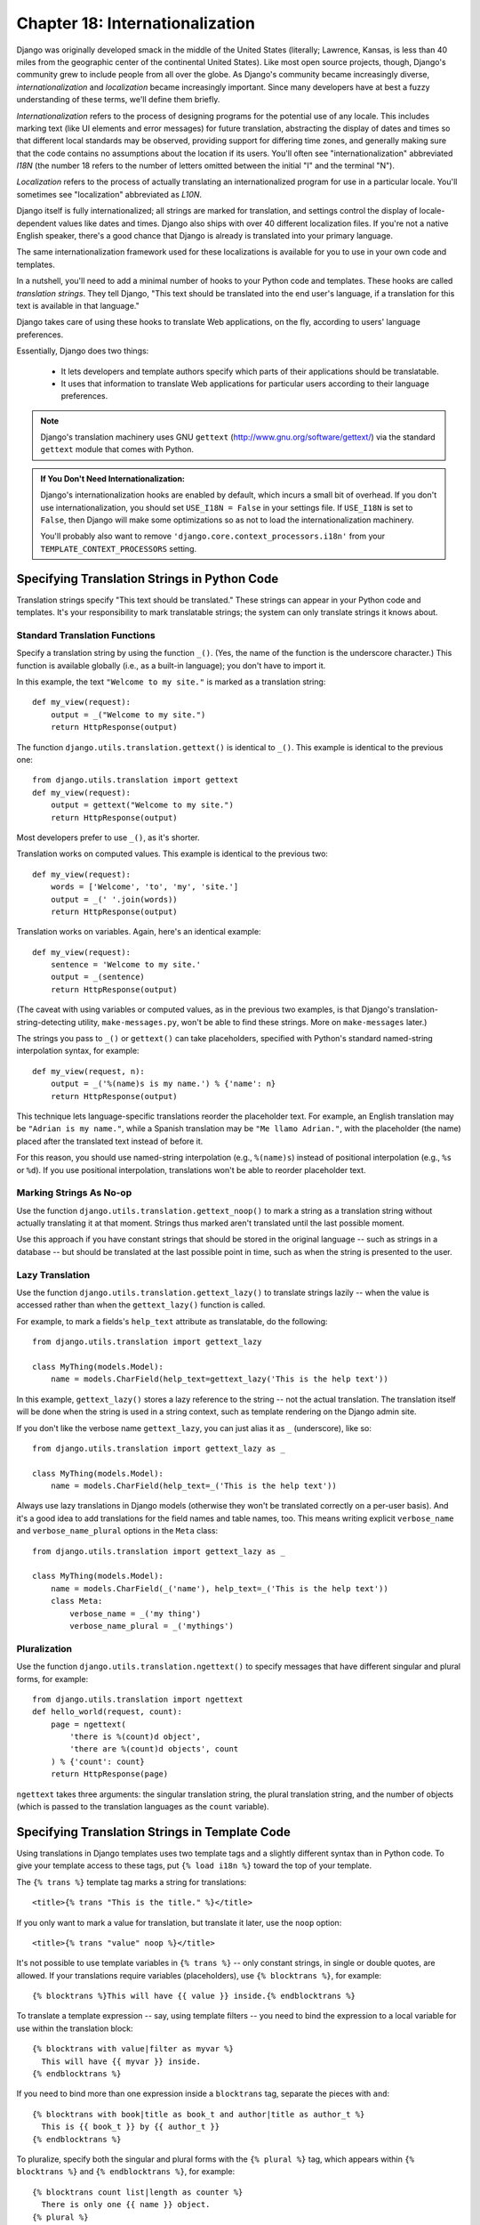 ================================
Chapter 18: Internationalization
================================

Django was originally developed smack in the middle of the United States
(literally; Lawrence, Kansas, is less than 40 miles from the geographic center
of the continental United States). Like most open source projects, though,
Django's community grew to include people from all over the globe. As Django's
community became increasingly diverse, *internationalization* and
*localization* became increasingly important. Since many developers have at
best a fuzzy understanding of these terms, we'll define them briefly.

*Internationalization* refers to the process of designing programs for the
potential use of any locale. This includes marking text (like UI elements and
error messages) for future translation, abstracting the display of dates and
times so that different local standards may be observed, providing support for
differing time zones, and generally making sure that the code contains no
assumptions about the location if its users. You'll often see
"internationalization" abbreviated *I18N* (the number 18 refers to the number
of letters omitted between the initial "I" and the terminal "N").

*Localization* refers to the process of actually translating an
internationalized program for use in a particular locale. You'll sometimes see
"localization" abbreviated as *L10N*.

Django itself is fully internationalized; all strings are marked for
translation, and settings control the display of locale-dependent values like
dates and times. Django also ships with over 40 different localization files.
If you're not a native English speaker, there's a good chance that Django is
already is translated into your primary language.

The same internationalization framework used for these localizations is
available for you to use in your own code and templates.

In a nutshell, you'll need to add a minimal number of hooks to your Python
code and templates. These hooks are called *translation strings*. They tell
Django, "This text should be translated into the end user's language, if a
translation for this text is available in that language."

Django takes care of using these hooks to translate Web applications, on the
fly, according to users' language preferences.

Essentially, Django does two things:

    * It lets developers and template authors specify which parts of their
      applications should be translatable.
      
    * It uses that information to translate Web applications for particular
      users according to their language preferences.

.. note:: 

    Django's translation machinery uses GNU ``gettext``
    (http://www.gnu.org/software/gettext/) via the standard ``gettext`` module
    that comes with Python.
    
.. admonition:: If You Don't Need Internationalization:

    Django's internationalization hooks are enabled by default, which incurs a
    small bit of overhead. If you don't use internationalization, you should
    set ``USE_I18N = False`` in your settings file. If ``USE_I18N`` is set to
    ``False``, then Django will make some optimizations so as not to load the
    internationalization machinery.
    
    You'll probably also want to remove
    ``'django.core.context_processors.i18n'`` from your
    ``TEMPLATE_CONTEXT_PROCESSORS`` setting.

Specifying Translation Strings in Python Code
=============================================

Translation strings specify "This text should be translated." These strings can
appear in your Python code and templates. It's your responsibility to mark
translatable strings; the system can only translate strings it knows about.

Standard Translation Functions
------------------------------

Specify a translation string by using the function ``_()``. (Yes, the name of
the function is the underscore character.) This function is available globally
(i.e., as a built-in language); you don't have to import it.

In this example, the text ``"Welcome to my site."`` is marked as a translation
string::

    def my_view(request):
        output = _("Welcome to my site.")
        return HttpResponse(output)

The function ``django.utils.translation.gettext()`` is identical to ``_()``.
This example is identical to the previous one::

    from django.utils.translation import gettext
    def my_view(request):
        output = gettext("Welcome to my site.")
        return HttpResponse(output)
        
Most developers prefer to use ``_()``, as it's shorter.

Translation works on computed values. This example is identical to the previous
two::

    def my_view(request):
        words = ['Welcome', 'to', 'my', 'site.']
        output = _(' '.join(words))
        return HttpResponse(output)

Translation works on variables. Again, here's an identical example::

    def my_view(request):
        sentence = 'Welcome to my site.'
        output = _(sentence)
        return HttpResponse(output)

(The caveat with using variables or computed values, as in the previous two
examples, is that Django's translation-string-detecting utility,
``make-messages.py``, won't be able to find these strings. More on
``make-messages`` later.)

The strings you pass to ``_()`` or ``gettext()`` can take placeholders,
specified with Python's standard named-string interpolation syntax, for example::

    def my_view(request, n):
        output = _('%(name)s is my name.') % {'name': n}
        return HttpResponse(output)

This technique lets language-specific translations reorder the placeholder
text. For example, an English translation may be ``"Adrian is my name."``,
while a Spanish translation may be ``"Me llamo Adrian."``, with the
placeholder (the name) placed after the translated text instead of before it.

For this reason, you should use named-string interpolation (e.g., ``%(name)s``)
instead of positional interpolation (e.g., ``%s`` or ``%d``). If you use
positional interpolation, translations won't be able to reorder placeholder
text.

Marking Strings As No-op
------------------------

Use the function ``django.utils.translation.gettext_noop()`` to mark a string as
a translation string without actually translating it at that moment. Strings
thus marked aren't translated until the last possible moment.

Use this approach if you have constant strings that should be stored in the original
language -- such as strings in a database -- but should be translated at the
last possible point in time, such as when the string is presented to the user.

Lazy Translation
----------------

Use the function ``django.utils.translation.gettext_lazy()`` to translate
strings lazily -- when the value is accessed rather than when the
``gettext_lazy()`` function is called.

For example, to mark a fields's ``help_text`` attribute as translatable, do
the following::

    from django.utils.translation import gettext_lazy

    class MyThing(models.Model):
        name = models.CharField(help_text=gettext_lazy('This is the help text'))

In this example, ``gettext_lazy()`` stores a lazy reference to the string --
not the actual translation. The translation itself will be done when the string
is used in a string context, such as template rendering on the Django admin site.

If you don't like the verbose name ``gettext_lazy``, you can just alias it as
``_`` (underscore), like so::

    from django.utils.translation import gettext_lazy as _

    class MyThing(models.Model):
        name = models.CharField(help_text=_('This is the help text'))

Always use lazy translations in Django models (otherwise they won't be
translated correctly on a per-user basis). And it's a good idea to add
translations for the field names and table names, too. This means writing
explicit ``verbose_name`` and ``verbose_name_plural`` options in the ``Meta``
class::

    from django.utils.translation import gettext_lazy as _

    class MyThing(models.Model):
        name = models.CharField(_('name'), help_text=_('This is the help text'))
        class Meta:
            verbose_name = _('my thing')
            verbose_name_plural = _('mythings')

Pluralization
-------------

Use the function ``django.utils.translation.ngettext()`` to specify messages that
have different singular and plural forms, for example::

    from django.utils.translation import ngettext
    def hello_world(request, count):
        page = ngettext(
            'there is %(count)d object', 
            'there are %(count)d objects', count
        ) % {'count': count}
        return HttpResponse(page)

``ngettext`` takes three arguments: the singular translation string, the plural
translation string, and the number of objects (which is passed to the translation
languages as the ``count`` variable).

Specifying Translation Strings in Template Code
===============================================

Using translations in Django templates uses two template tags and a slightly
different syntax than in Python code. To give your template access to these
tags, put ``{% load i18n %}`` toward the top of your template.

The ``{% trans %}`` template tag marks a string for translations::

    <title>{% trans "This is the title." %}</title>

If you only want to mark a value for translation, but translate it later, use the ``noop`` option::

    <title>{% trans "value" noop %}</title>

It's not possible to use template variables in ``{% trans %}`` -- only constant
strings, in single or double quotes, are allowed. If your translations require
variables (placeholders), use ``{% blocktrans %}``, for example::

    {% blocktrans %}This will have {{ value }} inside.{% endblocktrans %}

To translate a template expression -- say, using template filters -- you need
to bind the expression to a local variable for use within the translation
block::

    {% blocktrans with value|filter as myvar %}
      This will have {{ myvar }} inside.
    {% endblocktrans %}

If you need to bind more than one expression inside a ``blocktrans`` tag,
separate the pieces with ``and``::

    {% blocktrans with book|title as book_t and author|title as author_t %}
      This is {{ book_t }} by {{ author_t }}
    {% endblocktrans %}

To pluralize, specify both the singular and plural forms with the
``{% plural %}`` tag, which appears within ``{% blocktrans %}`` and
``{% endblocktrans %}``, for example::

    {% blocktrans count list|length as counter %}
      There is only one {{ name }} object.
    {% plural %}
      There are {{ counter }} {{ name }} objects.
    {% endblocktrans %}

Internally, all block and inline translations use the appropriate 
``gettext``/``ngettext`` call.

When you use ``RequestContext`` (see `Chapter 10`_), your templates have access to
three translation-specific variables:


    * ``{{ LANGUAGES }}`` is a list of tuples in which the first element is
      the language code and the second is the language name (in that
      language).
    
    * ``{{ LANGUAGE_CODE }}`` is the current user's preferred language, as a
      string (e.g., ``en-us``). (See the "How Django Discovers Language
      Preference" section for more information.)

    * ``{{ LANGUAGE_BIDI }}`` is the current language's writing system. If
      ``True``, it's a right-to-left language (e.g., Hebrew, Arabic). If
      ``False``, it's a left-to-right language (e.g., English, French,
      German).

You can also load these values using template tags::

    {% load i18n %}
    {% get_current_language as LANGUAGE_CODE %}
    {% get_available_languages as LANGUAGES %}
    {% get_current_language_bidi as LANGUAGE_BIDI %}

Translation hooks are also available within any template block tag that accepts
constant strings. In those cases, just use ``_()`` syntax to specify a
translation string, for example::

    {% some_special_tag _("Page not found") value|yesno:_("yes,no") %}

In this case, both the tag and the filter will see the already-translated string
(i.e., the string is translated *before* being passed to the tag handler
functions), so they don't need to be aware of translations.

.. _Chapter 10: ../chapter10/

Creating Language Files
=======================

Once you've tagged your strings for later translation, you need to write (or
obtain) the language translations themselves. In this section we explain how that works.

Creating Message Files
----------------------

The first step is to create a *message file* for a new language. A message
file is a plain-text file representing a single language that contains all
available translation strings and how they should be represented in the given
language. Message files have a ``.po`` file extension.

Django comes with a tool, ``bin/make-messages.py``, that automates the creation
and maintenance of these files.

To create or update a message file, run this command::

    bin/make-messages.py -l de

where ``de`` is the language code for the message file you want to create.
The language code, in this case, is in locale format. For example, it's
``pt_BR`` for Brazilian Portuguese and ``de_AT`` for Austrian German.
Take a look at thelanguage codes in the ``django/conf/locale/`` directory to see which
languages are currently supported.

The script should be run from one of three places:

    * The root ``django`` directory (not a Subversion checkout, but the one
      that is linked to via ``$PYTHONPATH`` or is located somewhere on that
      path)
    * The root directory of your Django project
    * The root directory of your Django application

The script runs over the entire tree it is run on and pulls out all strings
marked for translation. It creates (or updates) a message file in the directory
``conf/locale``. In the ``de`` example, the file will be
``conf/locale/de/LC_MESSAGES/django.po``.

If run over your project source tree or your application source tree, it will
do the same, but the location of the locale directory is ``locale/LANG/LC_MESSAGES``
(note the missing ``conf`` prefix).  The first time you run it on your tree
you'll need to create the ``locale`` directory.

.. admonition:: No gettext?

    If you don't have the ``gettext`` utilities installed, ``make-messages.py``
    will create empty files. If that's the case, either install the ``gettext``
    utilities or just copy the English message file
    (``conf/locale/en/LC_MESSAGES/django.po``) and use it as a starting point;
    it's just an empty translation file.

The format of ``.po`` files is straightforward. Each ``.po`` file contains a
small bit of metadata, such as the translation maintainer's contact
information, but the bulk of the file is a list of *messages* -- simple
mappings between translation strings and the actual translated text for the
particular language.

For example, if your Django application contains a translation string for the text
``"Welcome to my site."``, like so::

    _("Welcome to my site.")

then ``make-messages.py`` will have created a ``.po`` file containing the
following snippet -- a message::

    #: path/to/python/module.py:23
    msgid "Welcome to my site."
    msgstr ""

A quick explanation is in order:

    * ``msgid`` is the translation string, which appears in the source. Don't
      change it.
    * ``msgstr`` is where you put the language-specific translation. It starts
      out empty, so it's your responsibility to change it. Make sure you keep
      the quotes around your translation.
    * As a convenience, each message includes the file name and line number
      from which the translation string was gleaned.

Long messages are a special case. The first string directly after
``msgstr`` (or ``msgid``) is an empty string. Then the content itself will be
written over the next few lines as one string per line. Those strings are
directly concatenated. Don't forget trailing spaces within the strings;
otherwise, they'll be tacked together without whitespace!

For example, here's a multiline translation (taken from the Spanish
localization that ships with Django)::

    msgid ""
    "There's been an error. It's been reported to the site administrators via e-"
    "mail and should be fixed shortly. Thanks for your patience."
    msgstr ""
    "Ha ocurrido un error. Se ha informado a los administradores del sitio "
    "mediante correo electrónico y debería arreglarse en breve. Gracias por su "
    "paciencia."
    
Note the trailing spaces.

.. admonition:: Mind Your Charset

    When creating a ``.po`` file with your favorite text editor, first edit
    the charset line (search for ``"CHARSET"``) and set it to the charset
    you'll be using to edit the content. Generally, UTF-8 should work for most
    languages, but ``gettext`` should handle any charset you throw at it.

To reexamine all source code and templates for new translation strings and
update all message files for *all* languages, run this::

    make-messages.py -a

Compiling Message Files
-----------------------

After you create your message file, and each time you make changes to it,
you'll need to compile it into a more efficient form, for use by ``gettext``.
Do this with the ``bin/compile-messages.py`` utility.

This tool runs over all available ``.po`` files and creates ``.mo`` files,
which are binary files optimized for use by ``gettext``. In the same directory
from which you ran ``make-messages.py``, run ``compile-messages.py`` like
this::

   bin/compile-messages.py

That's it. Your translations are ready for use.

How Django Discovers Language Preference
========================================

Once you've prepared your translations -- or, if you just want to use the
translations that are included with Django -- you'll just need to activate
translation for your application.

Behind the scenes, Django has a very flexible model of deciding which language
should be used -- installation-wide, for a particular user, or both.

To set an installation-wide language preference, set ``LANGUAGE_CODE`` in your
settings file. Django uses this language as the default translation -- the
final attempt if no other translator finds a translation.  

If all you want to do is run Django with your native language, and a language
file is available for your language, simply set ``LANGUAGE_CODE``.

If you want to let each individual user specify the language he or she
prefers, use ``LocaleMiddleware``. ``LocaleMiddleware`` enables language
selection based on data from the request. It customizes content for each user.

To use ``LocaleMiddleware``, add ``'django.middleware.locale.LocaleMiddleware'``
to your ``MIDDLEWARE_CLASSES`` setting. Because middleware order matters, you
should follow these guidelines:

    * Make sure it's among the first middleware classes installed.
    
    * It should come after ``SessionMiddleware``, because ``LocaleMiddleware``
      makes use of session data.
      
    * If you use ``CacheMiddleware``, put ``LocaleMiddleware`` after it (otherwise
      users could get cached content from the wrong locale).

For example, your ``MIDDLEWARE_CLASSES`` might look like this::

    MIDDLEWARE_CLASSES = (
       'django.middleware.common.CommonMiddleware',    
       'django.contrib.sessions.middleware.SessionMiddleware',
       'django.middleware.locale.LocaleMiddleware'
    )

``LocaleMiddleware`` tries to determine the user's language preference by
following this algorithm:

    * First, it looks for a ``django_language`` key in the current user's
      session.
      
    * Failing that, it looks for a cookie called ``django_language``.
    
    * Failing that, it looks at the ``Accept-Language`` HTTP header. This
      header is sent by your browser and tells the server which language(s) you
      prefer, in order of priority. Django tries each language in the header
      until it finds one with available translations.
      
    * Failing that, it uses the global ``LANGUAGE_CODE`` setting.

In each of these places, the language preference is expected to be in the
standard language format, as a string. For example, Brazilian Portuguese is
``pt-br``. If a base language is available but the sub-language specified is
not, Django uses the base language. For example, if a user specifies ``de-at``
(Austrian German) but Django only has ``de`` available, Django uses ``de``.

Only languages listed in the ``LANGUAGES`` setting can be selected. If you want
to restrict the language selection to a subset of provided languages (because
your application doesn't provide all those languages), set your ``LANGUAGES``
setting to a list of languages, for example::

    LANGUAGES = (
        ('de', _('German')),
        ('en', _('English')),
    )

This example restricts languages that are available for automatic selection to
German and English (and any sub-language, like ``de-ch`` or ``en-us``).

If you define a custom ``LANGUAGES``, it's OK to mark the languages as
translation strings -- but use a "dummy" ``gettext()`` function, not the one in
``django.utils.translation``. You should *never* import
``django.utils.translation`` from within your settings file, because that module
itself depends on the settings, and that would cause a circular import.

The solution is to use a "dummy" ``gettext()`` function. Here's a sample
settings file::

    _ = lambda s: s

    LANGUAGES = (
          ('de', _('German')),
          ('en', _('English')),
    )

With this arrangement, ``make-messages.py`` will still find and mark these
strings for translation, but the translation won't happen at runtime, so
you'll have to remember to wrap the languages in the *real* ``gettext()`` in any
code that uses ``LANGUAGES`` at runtime.

The ``LocaleMiddleware`` can only select languages for which there is a
Django-provided base translation. If you want to provide translations for your
application that aren't already in the set of translations in Django's source
tree, you'll want to provide at least basic translations for that language. For
example, Django uses technical message IDs to translate date formats and time
formats -- so you will need at least those translations for the system to work
correctly.

A good starting point is to copy the English ``.po`` file and to translate at
least the technical messages, and maybe the validator messages, too.

Technical message IDs are easily recognized; they're all uppercase. You don't
translate the message ID as with other messages; rather, you provide the correct local
variant on the provided English value. For example, with ``DATETIME_FORMAT`` (or
``DATE_FORMAT`` or ``TIME_FORMAT``), this would be the format string that you
want to use in your language. The format is identical to the format strings used
by the ``now`` template tag.

Once ``LocaleMiddleware`` determines the user's preference, it makes this
preference available as ``request.LANGUAGE_CODE`` for each request object. Feel
free to read this value in your view code. Here's a simple example::

    def hello_world(request, count):
        if request.LANGUAGE_CODE == 'de-at':
            return HttpResponse("You prefer to read Austrian German.")
        else:
            return HttpResponse("You prefer to read another language.")

Note that, with static (i.e. without middleware) translation, the language is
in ``settings.LANGUAGE_CODE``, while with dynamic (middleware) translation,
it's in ``request.LANGUAGE_CODE``.

The set_language Redirect View
==============================

As a convenience, Django comes with a view, ``django.views.i18n.set_language``,
that sets a user's language preference and redirects back to the previous page.

Activate this view by adding the following line to your URLconf::

    (r'^i18n/', include('django.conf.urls.i18n')),

(Note that this example makes the view available at ``/i18n/setlang/``.)

The view expects to be called via the ``GET`` method, with a ``language``
parameter set in the query string. If session support is enabled, the view
saves the language choice in the user's session. Otherwise, it saves the
language choice in a ``django_language`` cookie.

After setting the language choice, Django redirects the user, following this
algorithm:

    * Django looks for a ``next`` parameter in the query string.
    * If that doesn't exist or is empty, Django tries the URL in the
      ``Referer`` header.
    * If that's empty -- say, if a user's browser suppresses that header --
      then the user will be redirected to ``/`` (the site root) as a fallback.

Here's example HTML template code::

    <form action="/i18n/setlang/" method="get">
    <input name="next" type="hidden" value="/next/page/" />
    <select name="language">
    {% for lang in LANGUAGES %}
    <option value="{{ lang.0 }}">{{ lang.1 }}</option>
    {% endfor %}
    </select>
    <input type="submit" value="Go" />
    </form>

Using Translations in Your Own Projects
=======================================

Django looks for translations by following this algorithm:

    * First, it looks for a ``locale`` directory in the application directory
      of the view that's being called. If it finds a translation for the
      selected language, the translation will be installed.
    * Next, it looks for a ``locale`` directory in the project directory. If it
      finds a translation, the translation will be installed.
    * Finally, it checks the base translation in ``django/conf/locale``.

This way, you can write applications that include their own translations, and
you can override base translations in your project path. Or, you can just build
a big project out of several applications and put all translations into one big project
message file. The choice is yours.

.. note::

    If you're using manually configured settings, the ``locale`` directory in
    the project directory will not be examined, since Django loses the ability
    to work out the location of the project directory. (Django normally uses
    the location of the settings file to determine this, and a settings file
    doesn't exist if you're manually configuring your settings.)

All message file repositories are structured the same way:

    * ``$APPPATH/locale/<language>/LC_MESSAGES/django.(po|mo)``
    * ``$PROJECTPATH/locale/<language>/LC_MESSAGES/django.(po|mo)``
    * All paths listed in ``LOCALE_PATHS`` in your settings file are
      searched in that order for ``<language>/LC_MESSAGES/django.(po|mo)``
    * ``$PYTHONPATH/django/conf/locale/<language>/LC_MESSAGES/django.(po|mo)``

To create message files, you use the same ``make-messages.py`` tool as with the
Django message files. You only need to be in the right place -- in the directory
where either the ``conf/locale`` (in case of the source tree) or the ``locale/``
(in case of application messages or project messages) directory is located. And you
use the same ``compile-messages.py`` to produce the binary ``django.mo`` files that
are used by ``gettext``.

Application message files are a bit complicated to discover -- they need the
``LocaleMiddleware``. If you don't use the middleware, only the Django message
files and project message files will be processed.

Finally, you should give some thought to the structure of your translation
files. If your applications need to be delivered to other users and will
be used in other projects, you might want to use application-specific translations.
But using application-specific translations and project translations could produce
weird problems with ``make-messages``. ``make-messages`` will traverse all
directories below the current path and so might put message IDs into the
project message file that are already in application message files.

The easiest way out is to store applications that are not part of the project
(and so carry their own translations) outside the project tree. That way,
``make-messages`` on the project level will only translate strings that are
connected to your explicit project and not strings that are distributed
independently.

Translations and JavaScript
===========================

Adding translations to JavaScript poses some problems:

    * JavaScript code doesn't have access to a ``gettext`` implementation.

    * JavaScript code doesn't have access to ``.po`` or ``.mo`` files; they need to be
      delivered by the server.

    * The translation catalogs for JavaScript should be kept as small as
      possible.

Django provides an integrated solution for these problems: it passes the
translations into JavaScript, so you can call ``gettext`` and friends from within
JavaScript.

The javascript_catalog View
---------------------------

The main solution to these problems is the ``javascript_catalog`` view, which
generates a JavaScript code library with functions that mimic the ``gettext``
interface, plus an array of translation strings. Those translation strings are
taken from the application, project, or Django core, according to what you
specify in either the ``info_dict`` or the URL.

You hook it up like this::

    js_info_dict = {
        'packages': ('your.app.package',),
    }

    urlpatterns = patterns('',
        (r'^jsi18n/$', 'django.views.i18n.javascript_catalog', js_info_dict),
    )

Each string in ``packages`` should be in Python dotted-package syntax (the
same format as the strings in ``INSTALLED_APPS``) and should refer to a package
that contains a ``locale`` directory. If you specify multiple packages, all
those catalogs are merged into one catalog. This is useful if you're depending upon
JavaScript that uses strings from different applications.

You can make the view dynamic by putting the packages into the URL pattern::

    urlpatterns = patterns('',
        (r'^jsi18n/(?P<packages>\S+?)/$, 'django.views.i18n.javascript_catalog'),
    )

With this, you specify the packages as a list of package names delimited by
plus signs (``+``) in the URL. This is especially useful if your pages use
code from different applications, and this changes often and you don't want to
pull in one big catalog file. As a security measure, these values can only be
either ``django.conf`` or any package from the ``INSTALLED_APPS`` setting.

Using the JavaScript Translation Catalog
----------------------------------------

To use the catalog, just pull in the dynamically generated script like this::

    <script type="text/javascript" src="/path/to/jsi18n/"></script>

This is how the admin site fetches the translation catalog from the server.
When the catalog is loaded, your JavaScript code can use the standard
``gettext`` interface to access it::

    document.write(gettext('this is to be translated'));

There even is a ``ngettext`` interface and a string interpolation function::

    d = {
        count: 10
    };
    s = interpolate(ngettext('this is %(count)s object', 'this are %(count)s objects', d.count), d);

The ``interpolate`` function supports both positional interpolation and named
interpolation. So the preceding code could have been written as follows::

    s = interpolate(ngettext('this is %s object', 'this are %s objects', 11), [11]);

The interpolation syntax is borrowed from Python. You shouldn't go over the top
with string interpolation, though -- this is still JavaScript, so the code will
have to do repeated regular-expression substitutions. This isn't as fast as
string interpolation  in Python, so keep it to those cases where you really
need it (e.g., in conjunction with ``ngettext`` to produce proper
pluralization).

Creating JavaScript Translation Catalogs
----------------------------------------

You create and update the translation catalogs the same way as the other Django
translation catalogs: with the ```make-messages.py``` tool. The only
difference is you need to provide a ``-d djangojs`` parameter, like this::

    make-messages.py -d djangojs -l de

This creates or updates the translation catalog for JavaScript for German.
After updating translation catalogs, just run ``compile-messages.py`` the same
way as you do with normal Django translation catalogs.

Notes for Users Familiar with ``gettext``
=========================================

If you know ``gettext``, you might note these special things in the way Django
does translation:

    * The string domain is ``django`` or ``djangojs``. The string domain is used to
      differentiate between different programs that store their data in a
      common message-file library (usually ``/usr/share/locale/``). The ``django``
      domain is used for Python and template translation strings, and is loaded into
      the global translation catalogs. The ``djangojs`` domain is only used for
      JavaScript translation catalogs to make sure that those are as small as
      possible.

    * Django only uses ``gettext`` and ``gettext_noop``. That's because Django
      always uses ``DEFAULT_CHARSET`` strings internally. There isn't much benefit
      to using ``ugettext``, because you'll always need to produce UTF-8
      anyway.

    * Django doesn't use ``xgettext`` alone. It uses Python wrappers around
      ``xgettext`` and ``msgfmt``. That's mostly for convenience.
      
What's Next?
============

This chapter mostly concludes our coverage of Django's features. You should now
know enough to start producing your own Django sites.

However, writing the code is only the first step in deploying a successful
Web site. The next two chapters cover the things you'll need to know if you want
your site to survive in the real world. `Chapter 19`_ discuses how you can secure 
your sites and your users from malicious attackers, and `Chapter 20`_ details how to 
deploy a Django application onto one or many servers.

.. _Chapter 19: ../chapter19/
.. _Chapter 20: ../chapter20/
